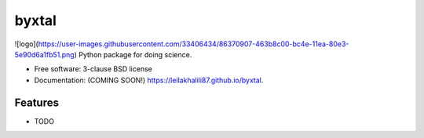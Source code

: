 ======
byxtal
======


.. image:: https://img.shields.io/travis/leilakhalili87/byxtal.svg
        :target: https://travis-ci.org/leilakhalili87/byxtal

.. image:: https://img.shields.io/pypi/v/byxtal.svg
        :target: https://pypi.python.org/pypi/byxtal

![logo](https://user-images.githubusercontent.com/33406434/86370907-463b8c00-bc4e-11ea-80e3-5e90d6a1fb51.png)
Python package for doing science.

* Free software: 3-clause BSD license
* Documentation: (COMING SOON!) https://leilakhalili87.github.io/byxtal.

Features
--------

* TODO
